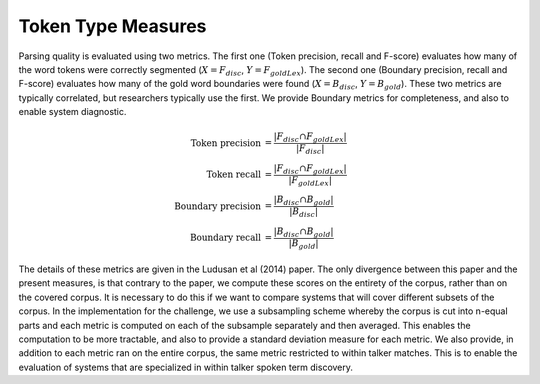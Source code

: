 .. _token_type:

Token Type Measures
~~~~~~~~~~~~~~~~~~~

Parsing quality is evaluated using two metrics. The first one (Token
precision, recall and F-score) evaluates how many of the word tokens
were correctly segmented (:math:`X = F_{disc}`, :math:`Y =
F_{goldLex}`). The second one (Boundary precision, recall and F-score)
evaluates how many of the gold word boundaries were found (:math:`X =
B_{disc}`, :math:`Y = B_{gold}`). These two metrics are typically
correlated, but researchers typically use the first. We provide
Boundary metrics for completeness, and also to enable system
diagnostic.

.. math::

   \textrm{Token precision} &= \frac{|F_{disc}\cap F_{goldLex}|}{|F_{disc}|} \\
   \textrm{Token recall} &= \frac{|F_{disc}\cap F_{goldLex}|}{|F_{goldLex}|} \\
   \textrm{Boundary precision} &= \frac{|B_{disc}\cap B_{gold}|}{|B_{disc}|} \\
   \textrm{Boundary recall} &= \frac{|B_{disc}\cap B_{gold}|}{|B_{gold}|}

The details of these metrics are given in the Ludusan et al (2014)
paper. The only divergence between this paper and the present
measures, is that contrary to the paper, we compute these scores on
the entirety of the corpus, rather than on the covered corpus. It is
necessary to do this if we want to compare systems that will cover
different subsets of the corpus. In the implementation for the
challenge, we use a subsampling scheme whereby the corpus is cut into
n-equal parts and each metric is computed on each of the subsample
separately and then averaged. This enables the computation to be more
tractable, and also to provide a standard deviation measure for each
metric. We also provide, in addition to each metric ran on the entire
corpus, the same metric restricted to within talker matches. This is
to enable the evaluation of systems that are specialized in within
talker spoken term discovery.
